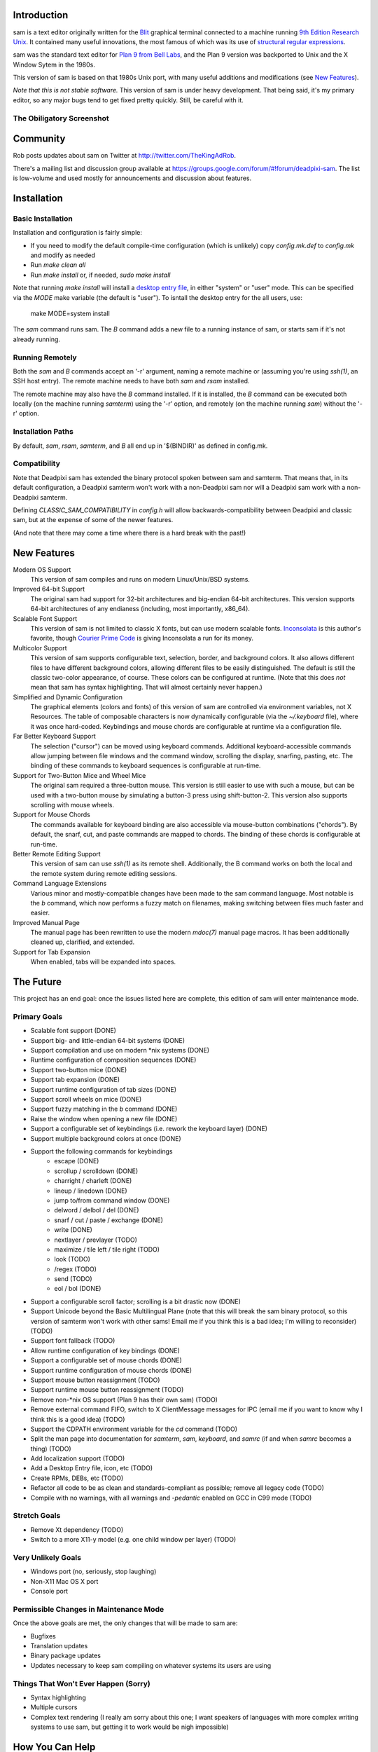 Introduction
============

sam is a text editor originally written for the Blit_ graphical terminal connected to a machine running `9th Edition Research Unix`_.
It contained many useful innovations, the most famous of which was its use of `structural regular expressions`_.

sam was the standard text editor for `Plan 9 from Bell Labs`_, and the Plan 9 version was backported to Unix and the X Window Sytem in the 1980s.

.. _Blit: https://en.wikipedia.org/wiki/Blit_(computer_terminal)

.. _`9th Edition Research Unix`: https://en.wikipedia.org/wiki/Research_Unix

.. _`structural regular expressions`: http://doc.cat-v.org/bell_labs/structural_regexps/se.pdf

.. _`Plan 9 from Bell Labs`: http://plan9.bell-labs.com/plan9/

This version of sam is based on that 1980s Unix port, with many useful additions and modifications (see `New Features`_).

*Note that this is not stable software.*
This version of sam is under heavy development.
That being said, it's my primary editor, so any major bugs tend to get fixed pretty quickly.
Still, be careful with it.

The Obiligatory Screenshot
--------------------------

.. image:: sam.png

Community
=========

Rob posts updates about sam on Twitter at http://twitter.com/TheKingAdRob.

There's a mailing list and discussion group available at https://groups.google.com/forum/#!forum/deadpixi-sam.
The list is low-volume and used mostly for announcements and discussion about features.

Installation
============

Basic Installation
-------------------
Installation and configuration is fairly simple:

- If you need to modify the default compile-time configuration (which is unlikely)
  copy `config.mk.def` to `config.mk` and modify as needed
- Run `make clean all`
- Run `make install` or, if needed, `sudo make install`

Note that running `make install` will install a `desktop entry file`_, in either "system" or "user" mode.
This can be specified via the `MODE` make variable (the default is "user").
To isntall the desktop entry for the all users, use:

    make MODE=system install

The `sam` command runs sam.
The `B` command adds a new file to a running instance of sam, or starts sam if it's not already running.

.. _`desktop entry file`: https://specifications.freedesktop.org/desktop-entry-spec/latest/

Running Remotely
--------------------

Both the `sam` and `B` commands accept an '-r' argument,
naming a remote machine or
(assuming you're using `ssh(1)`, an SSH host entry).
The remote machine needs to have both `sam` and `rsam` installed.

The remote machine may also have the `B` command installed.
If it is installed,
the `B` command can be executed both locally (on the machine running `samterm`) using the '-r' option,
and remotely (on the machine running `sam`) without the '-r' option.

Installation Paths
-------------------

By default, `sam`, `rsam`, `samterm`, and `B` all end up in '$(BINDIR)' as defined in config.mk.

Compatibility
-------------

Note that Deadpixi sam has extended the binary protocol spoken between sam and samterm.
That means that,
in its default configuration,
a Deadpixi samterm won't work with a non-Deadpixi sam
nor will a Deadpixi sam work with a non-Deadpixi samterm.

Defining `CLASSIC_SAM_COMPATIBILITY` in `config.h` will allow backwards-compatibility between Deadpixi and classic sam,
but at the expense of some of the newer features.

(And note that there may come a time where there is a hard break with the past!)

New Features
============

Modern OS Support
    This version of sam compiles and runs on modern Linux/Unix/BSD systems.

Improved 64-bit Support
    The original sam had support for 32-bit architectures and big-endian 64-bit architectures.
    This version supports 64-bit architectures of any endianess (including, most importantly, x86_64).

Scalable Font Support
    This version of sam is not limited to classic X fonts, but can use modern scalable fonts.
    Inconsolata_ is this author's favorite, though `Courier Prime Code`_ is giving Inconsolata a run for its money.

Multicolor Support
    This version of sam supports configurable text, selection, border, and background colors.
    It also allows different files to have different background colors,
    allowing different files to be easily distinguished.
    The default is still the classic two-color appearance, of course.
    These colors can be configured at runtime.
    (Note that this does *not* mean that sam has syntax highlighting.
    That will almost certainly never happen.)

Simplified and Dynamic Configuration
    The graphical elements (colors and fonts) of this version of sam are controlled via environment variables, not X Resources.
    The table of composable characters is now dynamically configurable (via the `~/.keyboard` file),
    where it was once hard-coded.
    Keybindings and mouse chords are configurable at runtime via a configuration file.

Far Better Keyboard Support
    The selection ("cursor") can be moved using keyboard commands.
    Additional keyboard-accessible commands allow jumping between file windows and the command window,
    scrolling the display, snarfing, pasting, etc.
    The binding of these commands to keyboard sequences is configurable at run-time.

Support for Two-Button Mice and Wheel Mice
    The original sam required a three-button mouse.
    This version is still easier to use with such a mouse, but can be used with a two-button mouse by simulating a button-3 press using shift-button-2.
    This version also supports scrolling with mouse wheels.

Support for Mouse Chords
    The commands available for keyboard binding are also accessible via mouse-button combinations ("chords").
    By default, the snarf, cut, and paste commands are mapped to chords.
    The binding of these chords is configurable at run-time.

Better Remote Editing Support
    This version of sam can use `ssh(1)` as its remote shell.
    Additionally, the B command works on both the local and the remote system during remote editing sessions.

Command Language Extensions
    Various minor and mostly-compatible changes have been made to the sam command language.
    Most notable is the `b` command, which now performs a fuzzy match on filenames, making switching between files much faster and easier.

Improved Manual Page
    The manual page has been rewritten to use the modern `mdoc(7)` manual page macros.
    It has been additionally cleaned up, clarified, and extended.

Support for Tab Expansion
    When enabled, tabs will be expanded into spaces.

.. _Inconsolata: http://www.levien.com/type/myfonts/inconsolata.html

.. _`Courier Prime Code`: http://quoteunquoteapps.com/courierprime/

.. _`WordStar Diamond`: http://texteditors.org/cgi-bin/wiki.pl?WordStarDiamond

The Future
==========

This project has an end goal:
once the issues listed here are complete,
this edition of sam will enter maintenance mode.

Primary Goals
-------------

- Scalable font support (DONE)
- Support big- and little-endian 64-bit systems (DONE)
- Support compilation and use on modern \*nix systems (DONE)
- Runtime configuration of composition sequences (DONE)
- Support two-button mice (DONE)
- Support tab expansion (DONE)
- Support runtime configuration of tab sizes (DONE)
- Support scroll wheels on mice (DONE)
- Support fuzzy matching in the `b` command (DONE)
- Raise the window when opening a new file (DONE)
- Support a configurable set of keybindings (i.e. rework the keyboard layer) (DONE)
- Support multiple background colors at once (DONE)
- Support the following commands for keybindings
    - escape (DONE)
    - scrollup / scrolldown (DONE)
    - charright / charleft (DONE)
    - lineup / linedown (DONE)
    - jump to/from command window (DONE)
    - delword / delbol / del (DONE)
    - snarf / cut / paste / exchange (DONE)
    - write (DONE)
    - nextlayer / prevlayer (TODO)
    - maximize / tile left / tile right (TODO)
    - look (TODO)
    - /regex (TODO)
    - send (TODO)
    - eol / bol (DONE)
- Support a configurable scroll factor;
  scrolling is a bit drastic now (DONE)
- Support Unicode beyond the Basic Multilingual Plane
  (note that this will break the sam binary protocol,
  so this version of samterm won't work with other sams!
  Email me if you think this is a bad idea; I'm willing to reconsider) (TODO)
- Support font fallback (TODO)
- Allow runtime configuration of key bindings (DONE)
- Support a configurable set of mouse chords (DONE)
- Support runtime configuration of mouse chords (DONE)
- Support mouse button reassignment (TODO)
- Support runtime mouse button reassignment (TODO)
- Remove non-*nix OS support (Plan 9 has their own sam) (TODO)
- Remove external command FIFO, switch to X ClientMessage messages for IPC
  (email me if you want to know why I think this is a good idea) (TODO)
- Support the CDPATH environment variable for the `cd` command (TODO)
- Split the man page into documentation for `samterm`, `sam`, `keyboard`, and `samrc`
  (if and when `samrc` becomes a thing) (TODO)
- Add localization support (TODO)
- Add a Desktop Entry file, icon, etc (TODO)
- Create RPMs, DEBs, etc (TODO)
- Refactor all code to be as clean and standards-compliant as possible;
  remove all legacy code (TODO)
- Compile with no warnings,
  with all warnings and `-pedantic` enabled on GCC in C99 mode (TODO)

Stretch Goals
-------------
- Remove Xt dependency (TODO)
- Switch to a more X11-y model (e.g. one child window per layer) (TODO)

Very Unlikely Goals
-------------------
- Windows port (no, seriously, stop laughing)
- Non-X11 Mac OS X port
- Console port

Permissible Changes in Maintenance Mode
---------------------------------------
Once the above goals are met, the only changes that will be made to sam are:

- Bugfixes
- Translation updates
- Binary package updates
- Updates necessary to keep sam compiling on whatever systems its users are using

Things That Won't Ever Happen (Sorry)
-------------------------------------
- Syntax highlighting
- Multiple cursors
- Complex text rendering
  (I really am sorry about this one;
  I want speakers of languages with more complex writing systems to use sam,
  but getting it to work would be nigh impossible)

How You Can Help
================

- *Use sam!*
  Open up issues on GitHub if you see any problems or have any ideas.
- *Spread sam!*
  Tell your friends and colleagues.
  Anyone know Rob Pike, Brian Kernighan, Ken Thompson, or Bjarne Stroustrup?
  They are known sam-users, see if they like this version. :)
- *Package sam!*
  Create packages or ports of sam for your operating system of choice.
- *Document sam!*
  I'm not particularly good at readable,
  accessible documentation.
  If you are,
  I'd love help!
- *Translate sam!*
  Currently, sam only speaks English.
  I'd like to see sam speak all of the languages that its users speak.
- *Write sam!*
  Write code and send patches.

Credits
=======

These credits are in rough chronological order:

Rob Pike, Howard Trickey, Matty Farrow, Boyd Roberts, Doug Gwyn, James Clark, Mark H. Wilkinson, et al.
    Authors and/or contributors to the original X version of sam,
    upon which this version is based.

Rob King
    Added most of the things mentioned in `New Features`_ above.
    Rob is the author and maintainer of this version of sam.

Chris Siebenmann
    Many many suggestions, fixes, and improvements.

Aram Hăvărneanu
    Improved the handling of Makefile variables.

Ishpeck
    Improved C89 support.

Tommy Pettersson
    Fixed bugs in the cursor movement code.

Christian Neukirchen
    Found and fixed numerous bugs.

Benjamin Scher Purcell
    Added the Cbol and Ceol commands.

mbucc
    Helped get sam compiling on Mac OS X.

RamKromberg
    Offered numerous suggestions.

Erez Schatz
    Helped debug non-Latin keyboard support.

If I've forgotten you in this list of credits, please accept my apologies and email me (Rob King) at jking@deadpixi.com to be added.

Copyright and License
=====================

The authors of this software are Rob Pike and Howard Trickey.
Copyright (c) 1998 by Lucent Technologies.

Rob King made some changes.
Those changes, Copyright (c) 2014-2016 by Rob King.

Permission to use, copy, modify, and distribute this software for any
purpose without fee is hereby granted, provided that this entire notice
is included in all copies of any software which is or includes a copy
or modification of this software and in all copies of the supporting
documentation for such software.

THIS SOFTWARE IS BEING PROVIDED "AS IS", WITHOUT ANY EXPRESS OR IMPLIED
WARRANTY.  IN PARTICULAR, NEITHER THE AUTHORS NOR LUCENT TECHNOLOGIES MAKE ANY
REPRESENTATION OR WARRANTY OF ANY KIND CONCERNING THE MERCHANTABILITY
OF THIS SOFTWARE OR ITS FITNESS FOR ANY PARTICULAR PURPOSE.
